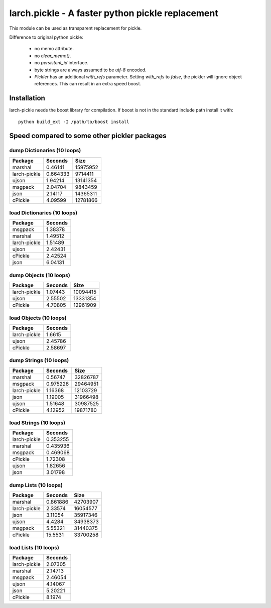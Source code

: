 larch.pickle - A faster python pickle replacement
=================================================

This module can be used as transparent replacement for pickle.

Difference to original python pickle:

    - no memo attribute.
    - no `clear_memo()`.
    - no `persistent_id` interface.
    - byte strings are always assumed to be `utf-8` encoded.
    - `Pickler` has an additional `with_refs` parameter. Setting `with_refs`
      to `false`, the pickler will ignore object references. This can result
      in an extra speed boost.


Installation
------------

larch-pickle needs the boost library for compilation. If boost is not in
the standard include path install it with: ::

  python build_ext -I /path/to/boost install



Speed compared to some other pickler packages
---------------------------------------------

dump Dictionaries (10 loops)
~~~~~~~~~~~~~~~~~~~~~~~~~~~~

============  =========  ========
Package         Seconds      Size
============  =========  ========
marshal        0.46141   15975952
larch-pickle   0.664333   9714411
ujson          1.94214   13141354
msgpack        2.04704    9843459
json           2.14117   14365311
cPickle        4.09599   12781866
============  =========  ========


load Dictionaries (10 loops)
~~~~~~~~~~~~~~~~~~~~~~~~~~~~

============  =========
Package         Seconds
============  =========
msgpack         1.38378
marshal         1.49512
larch-pickle    1.51489
ujson           2.42431
cPickle         2.42524
json            6.04131
============  =========


dump Objects (10 loops)
~~~~~~~~~~~~~~~~~~~~~~~~~~~~

============  =========  ========
Package         Seconds      Size
============  =========  ========
larch-pickle    1.07443  10094415
ujson           2.55502  13331354
cPickle         4.70805  12961909
============  =========  ========


load Objects (10 loops)
~~~~~~~~~~~~~~~~~~~~~~~~~~~~

============  =========
Package         Seconds
============  =========
larch-pickle    1.6615
ujson           2.45786
cPickle         2.58697
============  =========


dump Strings (10 loops)
~~~~~~~~~~~~~~~~~~~~~~~~~~~~

============  =========  ========
Package         Seconds      Size
============  =========  ========
marshal        0.56747   32826787
msgpack        0.975226  29464951
larch-pickle   1.16368   12103729
json           1.19005   31966498
ujson          1.51648   30987525
cPickle        4.12952   19871780
============  =========  ========


load Strings (10 loops)
~~~~~~~~~~~~~~~~~~~~~~~~~~~~

============  =========
Package         Seconds
============  =========
larch-pickle   0.353255
marshal        0.435936
msgpack        0.469068
cPickle        1.72308
ujson          1.82656
json           3.01798
============  =========


dump Lists (10 loops)
~~~~~~~~~~~~~~~~~~~~~~~~~~~~

============  =========  ========
Package         Seconds      Size
============  =========  ========
marshal        0.861886  42703907
larch-pickle   2.33574   16054577
json           3.11054   35917346
ujson          4.4284    34938373
msgpack        5.55321   31440375
cPickle       15.5531    33700258
============  =========  ========


load Lists (10 loops)
~~~~~~~~~~~~~~~~~~~~~~~~~~~~

============  =========
Package         Seconds
============  =========
larch-pickle    2.07305
marshal         2.14713
msgpack         2.46054
ujson           4.14067
json            5.20221
cPickle         8.1974
============  =========
